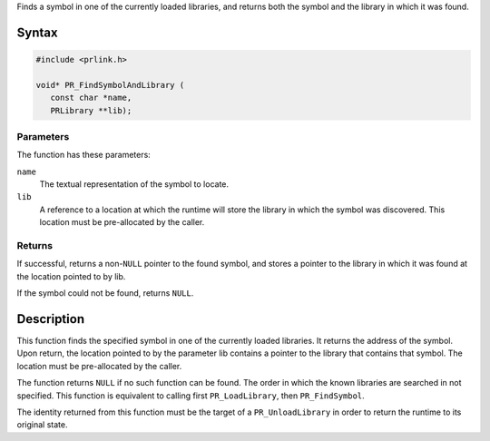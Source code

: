 Finds a symbol in one of the currently loaded libraries, and returns
both the symbol and the library in which it was found.

.. _Syntax:

Syntax
------

.. code:: eval

   #include <prlink.h>

   void* PR_FindSymbolAndLibrary (
      const char *name,
      PRLibrary **lib);

.. _Parameters:

Parameters
~~~~~~~~~~

The function has these parameters:

``name``
   The textual representation of the symbol to locate.
``lib``
   A reference to a location at which the runtime will store the library
   in which the symbol was discovered. This location must be
   pre-allocated by the caller.

.. _Returns:

Returns
~~~~~~~

If successful, returns a non-``NULL`` pointer to the found symbol, and
stores a pointer to the library in which it was found at the location
pointed to by lib.

If the symbol could not be found, returns ``NULL``.

.. _Description:

Description
-----------

This function finds the specified symbol in one of the currently loaded
libraries. It returns the address of the symbol. Upon return, the
location pointed to by the parameter lib contains a pointer to the
library that contains that symbol. The location must be pre-allocated by
the caller.

The function returns ``NULL`` if no such function can be found. The
order in which the known libraries are searched in not specified. This
function is equivalent to calling first ``PR_LoadLibrary``, then
``PR_FindSymbol``.

The identity returned from this function must be the target of a
``PR_UnloadLibrary`` in order to return the runtime to its original
state.
